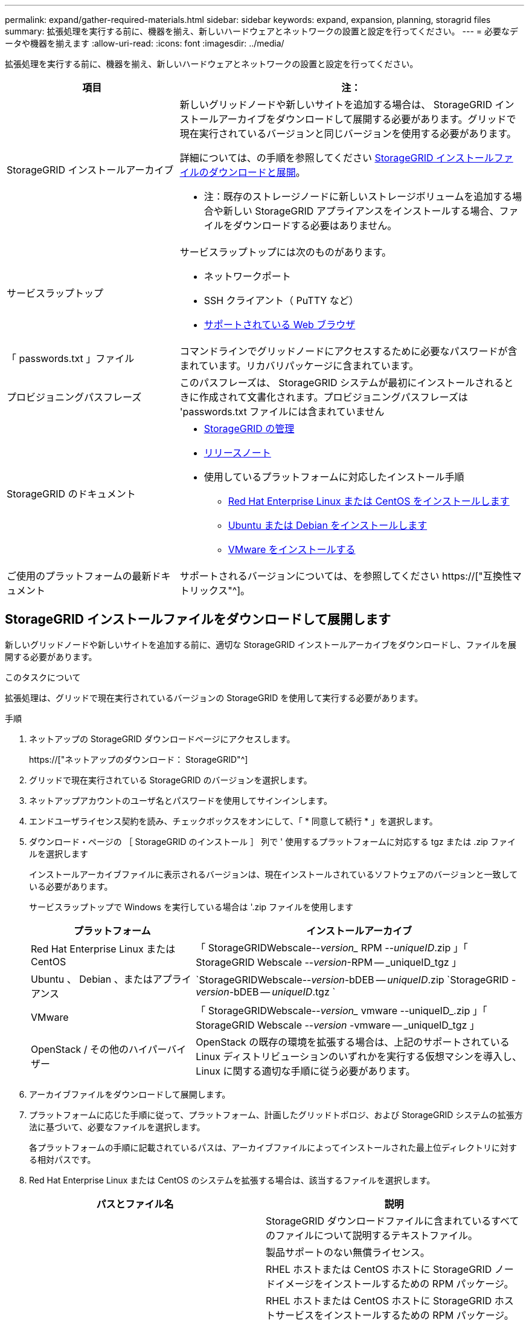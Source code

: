 ---
permalink: expand/gather-required-materials.html 
sidebar: sidebar 
keywords: expand, expansion, planning, storagrid files 
summary: 拡張処理を実行する前に、機器を揃え、新しいハードウェアとネットワークの設置と設定を行ってください。 
---
= 必要なデータや機器を揃えます
:allow-uri-read: 
:icons: font
:imagesdir: ../media/


[role="lead"]
拡張処理を実行する前に、機器を揃え、新しいハードウェアとネットワークの設置と設定を行ってください。

[cols="1a,2a"]
|===
| 項目 | 注： 


 a| 
StorageGRID インストールアーカイブ
 a| 
新しいグリッドノードや新しいサイトを追加する場合は、 StorageGRID インストールアーカイブをダウンロードして展開する必要があります。グリッドで現在実行されているバージョンと同じバージョンを使用する必要があります。

詳細については、の手順を参照してください <<download-and-extract-install-files,StorageGRID インストールファイルのダウンロードと展開>>。

* 注：既存のストレージノードに新しいストレージボリュームを追加する場合や新しい StorageGRID アプライアンスをインストールする場合、ファイルをダウンロードする必要はありません。



 a| 
サービスラップトップ
 a| 
サービスラップトップには次のものがあります。

* ネットワークポート
* SSH クライアント（ PuTTY など）
* xref:../admin/web-browser-requirements.adoc[サポートされている Web ブラウザ]




 a| 
「 passwords.txt 」ファイル
 a| 
コマンドラインでグリッドノードにアクセスするために必要なパスワードが含まれています。リカバリパッケージに含まれています。



 a| 
プロビジョニングパスフレーズ
 a| 
このパスフレーズは、 StorageGRID システムが最初にインストールされるときに作成されて文書化されます。プロビジョニングパスフレーズは 'passwords.txt ファイルには含まれていません



 a| 
StorageGRID のドキュメント
 a| 
* xref:../admin/index.adoc[StorageGRID の管理]
* xref:../release-notes/index.adoc[リリースノート]
* 使用しているプラットフォームに対応したインストール手順
+
** xref:../rhel/index.adoc[Red Hat Enterprise Linux または CentOS をインストールします]
** xref:../ubuntu/index.adoc[Ubuntu または Debian をインストールします]
** xref:../vmware/index.adoc[VMware をインストールする]






 a| 
ご使用のプラットフォームの最新ドキュメント
 a| 
サポートされるバージョンについては、を参照してください https://["互換性マトリックス"^]。

|===


== StorageGRID インストールファイルをダウンロードして展開します

.[[download-dextract-install-files]]
新しいグリッドノードや新しいサイトを追加する前に、適切な StorageGRID インストールアーカイブをダウンロードし、ファイルを展開する必要があります。

.このタスクについて
拡張処理は、グリッドで現在実行されているバージョンの StorageGRID を使用して実行する必要があります。

.手順
. ネットアップの StorageGRID ダウンロードページにアクセスします。
+
https://["ネットアップのダウンロード： StorageGRID"^]

. グリッドで現在実行されている StorageGRID のバージョンを選択します。
. ネットアップアカウントのユーザ名とパスワードを使用してサインインします。
. エンドユーザライセンス契約を読み、チェックボックスをオンにして、「 * 同意して続行 * 」を選択します。
. ダウンロード・ページの ［ StorageGRID のインストール ］ 列で ' 使用するプラットフォームに対応する tgz または .zip ファイルを選択します
+
インストールアーカイブファイルに表示されるバージョンは、現在インストールされているソフトウェアのバージョンと一致している必要があります。

+
サービスラップトップで Windows を実行している場合は '.zip ファイルを使用します

+
[cols="1a,2a"]
|===
| プラットフォーム | インストールアーカイブ 


 a| 
Red Hat Enterprise Linux または CentOS
| 「 StorageGRIDWebscale--_version__ RPM --_uniqueID_.zip 」「 StorageGRID Webscale --_version_-RPM -- _uniqueID_tgz 」 


 a| 
Ubuntu 、 Debian 、またはアプライアンス
| `StorageGRIDWebscale--_version_-bDEB -- _uniqueID_.zip `StorageGRID -_version_-bDEB -- _uniqueID_.tgz ` 


 a| 
VMware
| 「 StorageGRIDWebscale--_version__ vmware --uniqueID_.zip 」「 StorageGRID Webscale --_version_ -vmware -- _uniqueID_tgz 」 


 a| 
OpenStack / その他のハイパーバイザー
 a| 
OpenStack の既存の環境を拡張する場合は、上記のサポートされている Linux ディストリビューションのいずれかを実行する仮想マシンを導入し、 Linux に関する適切な手順に従う必要があります。

|===
. アーカイブファイルをダウンロードして展開します。
. プラットフォームに応じた手順に従って、プラットフォーム、計画したグリッドトポロジ、および StorageGRID システムの拡張方法に基づいて、必要なファイルを選択します。
+
各プラットフォームの手順に記載されているパスは、アーカイブファイルによってインストールされた最上位ディレクトリに対する相対パスです。

. Red Hat Enterprise Linux または CentOS のシステムを拡張する場合は、該当するファイルを選択します。


[cols="1a,1a"]
|===
| パスとファイル名 | 説明 


| ./rps/README  a| 
StorageGRID ダウンロードファイルに含まれているすべてのファイルについて説明するテキストファイル。



| ./rps/NLF000000.txt  a| 
製品サポートのない無償ライセンス。



| ./rps/StorageGRID-Webscale-Images-_version_-SHA.rpm  a| 
RHEL ホストまたは CentOS ホストに StorageGRID ノードイメージをインストールするための RPM パッケージ。



| ./rps/StorageGRID-Webscale-Service-_version_-SHA.rpm  a| 
RHEL ホストまたは CentOS ホストに StorageGRID ホストサービスをインストールするための RPM パッケージ。



| 導入スクリプトツール | 説明 


| ./rps/configure-storagegrid.py  a| 
StorageGRID システムの設定を自動化するための Python スクリプト。



| ./rps/configure-sga.py  a| 
StorageGRID アプライアンスの設定を自動化するための Python スクリプト。



| ./rpms/configure -storagegrid-sample.json  a| 
configure -storagegrid.py スクリプトで使用される設定ファイルの例。



| ./rps/storagegrid-ssoauth.py  a| 
シングルサインオンが有効な場合にグリッド管理 API にサインインするために使用できる Python スクリプトの例。



| ./rpms/configure -storagegridBlank.json （ StorageGRID を構成する  a| 
configure -storagegrid.py スクリプトで使用する空の構成ファイル。



| ./rps/extra/Ansible と入力します  a| 
StorageGRID コンテナ導入用の RHEL ホストまたは CentOS ホストを設定するためのサンプルの Ansible のロールとプレイブック。必要に応じて、ロールまたはプレイブックをカスタマイズできます。



| ./rpms/extra/api-schemas  a| 
StorageGRID の API スキーマ

* 注 * ：アップグレードを実行する前に、これらのスキーマを使用して、 StorageGRID 管理 API を使用するように記述したコードが、アップグレード互換性テスト用の非本番環境の StorageGRID 環境を持たない場合、新しい StorageGRID リリースと互換性があることを確認できます。

|===
. Ubuntu または Debian システムを拡張する場合は、適切なファイルを選択します。


[cols="1a,1a"]
|===
| パスとファイル名 | 説明 


| ./debs/README  a| 
StorageGRID ダウンロードファイルに含まれているすべてのファイルについて説明するテキストファイル。



| ./debs/NLF000000.txt  a| 
テスト環境およびコンセプトの実証環境に使用できる、非本番環境のネットアップライセンスファイル。



| ./debs/storagegrid-webscale-images-version-SHA.deb  a| 
Ubuntu ホストまたは Debian ホストに StorageGRID ノードイメージをインストールするための DEB パッケージ。



| ./debs/storagegrid-webscale-images-version-SHA.deb.md5  a| 
ファイル「 /debs/storagegrid-webscale-images-version-SHA.deb` 」の MD5 チェックサム。



| ./debs/storagegrid-webscale-service-version-SHA.deb  a| 
Ubuntu ホストまたは Debian ホストに StorageGRID ホストサービスをインストールするための DEB パッケージ。



| 導入スクリプトツール | 説明 


| ./debs/configure-storagegrid.py  a| 
StorageGRID システムの設定を自動化するための Python スクリプト。



| ./debs/configure-sga.py  a| 
StorageGRID アプライアンスの設定を自動化するための Python スクリプト。



| ./debs/storagegrid-ssoauth.py  a| 
シングルサインオンが有効な場合にグリッド管理 API にサインインするために使用できる Python スクリプトの例。



| ./debs/configure -storagegrid-sample.json という形式で指定します  a| 
configure -storagegrid.py スクリプトで使用される設定ファイルの例。



| ./debs/configure -storagegrid-bank.json という形式で実行します  a| 
configure -storagegrid.py スクリプトで使用する空の構成ファイル。



| ./debs/extras /Ansible を実行します  a| 
StorageGRID コンテナ導入用の Ubuntu ホストまたは Debian ホストを設定するためのサンプルの Ansible のロールとプレイブック。必要に応じて、ロールまたはプレイブックをカスタマイズできます。



| ./debs/extra/api-schemas  a| 
StorageGRID の API スキーマ

* 注 * ：アップグレードを実行する前に、これらのスキーマを使用して、 StorageGRID 管理 API を使用するように記述したコードが、アップグレード互換性テスト用の非本番環境の StorageGRID 環境を持たない場合、新しい StorageGRID リリースと互換性があることを確認できます。

|===
. VMware システムを拡張する場合は、適切なファイルを選択します。


[cols="1a,1a"]
|===
| パスとファイル名 | 説明 


| ./vsphere/README （ ./vsphere/README  a| 
StorageGRID ダウンロードファイルに含まれているすべてのファイルについて説明するテキストファイル。



| ./vsphere/NLF000000.txt にアクセスします  a| 
製品サポートのない無償ライセンス。



| ./vsphere/NetApp-SG-version-sha.vmdk  a| 
グリッドノード仮想マシンを作成するためのテンプレートとして使用される仮想マシンディスクファイル。



| ./vsphere/vsphere-primary-admin.ovf ./vsphere-primary-admin.mf  a| 
プライマリ管理ノードを導入するための Open Virtualization Format テンプレートファイル (`.ovf ') およびマニフェストファイル (`.mf ') 。



| ./vsphere/vsphere-non-primary-admin.ovf ./vsphere/vsphere-non-primary-admin.mf  a| 
非プライマリ管理ノードを導入するためのテンプレートファイル (`.ovf ') およびマニフェストファイル (`.mf ') 。



| ./vsphere/vsphere-archive.ovf ./vsphere-archive.mf  a| 
アーカイブノードを導入するためのテンプレートファイル (`.ovf ') およびマニフェストファイル (`.mf ')



| ./vsphere/vsphere-gateway.ovf ./vsphere/vsphere-gateway.mf  a| 
ゲートウェイノードを導入するためのテンプレートファイル (`.ovf ') およびマニフェストファイル (`.mf ') 。



| ./vsphere/vsphere-storage.OVF ./vsphere/vsphere-storage.mf  a| 
仮想マシンベースのストレージノードを導入するためのテンプレートファイル (`.ovf ') およびマニフェストファイル (`.mf ') 。



| 導入スクリプトツール | 説明 


| ./vsphere/deploy-vsphere-ovftool.sh にアクセスします  a| 
仮想グリッドノードの導入を自動化するための Bash シェルスクリプト。



| ./vsphere/deploy-vsphere-ovftool-sample.ini にアクセスします  a| 
「 deploy-vsphere-ovftool.sh 」スクリプトで使用する構成ファイルの例。



| ./vsphere/configure-storagegrid.py にアクセスします  a| 
StorageGRID システムの設定を自動化するための Python スクリプト。



| ./vsphere/configure-sga.py にアクセスします  a| 
StorageGRID アプライアンスの設定を自動化するための Python スクリプト。



| ./vsphere/storagegrid-ssoauth.py にアクセスします  a| 
シングルサインオンが有効な場合にグリッド管理 API にサインインするために使用できる Python スクリプトの例。



| ./vsphere/configure -storagegrid-sample.json という形式で実行します  a| 
configure -storagegrid.py スクリプトで使用される設定ファイルの例。



| ./vsphere/configure -storagegrid-bank.json （ページ構成  a| 
configure -storagegrid.py スクリプトで使用する空の構成ファイル。



| ./vsphere/extra/api-schemas  a| 
StorageGRID の API スキーマ

* 注 * ：アップグレードを実行する前に、これらのスキーマを使用して、 StorageGRID 管理 API を使用するように記述したコードが、アップグレード互換性テスト用の非本番環境の StorageGRID 環境を持たない場合、新しい StorageGRID リリースと互換性があることを確認できます。

|===
. StorageGRID アプライアンスベースのシステムを拡張する場合は、該当するファイルを選択してください。


[cols="1a,1a"]
|===
| パスとファイル名 | 説明 


| ./debs/storagegrid-webscale-images-version-SHA.deb  a| 
アプライアンスに StorageGRID ノードイメージをインストールするための DEB パッケージ。



| ./debs/storagegrid-webscale-images-version-SHA.deb.md5  a| 
DEB インストールパッケージのチェックサム。アップロード後にパッケージに変更が加えられていないことを確認するために StorageGRID アプライアンスインストーラで使用されます。

|===

NOTE: アプライアンスのインストールの場合、これらのファイルが必要になるのは、ネットワークトラフィックを回避する必要がある場合だけです。アプライアンスは、プライマリ管理ノードから必要なファイルをダウンロードできます。



== ハードウェアとネットワークの確認

StorageGRID システムの拡張を開始する前に、次の点を確認してください。

* 新しいグリッドノードまたは新しいサイトをサポートするために必要なハードウェアを設置して設定しておきます。
* すべての新しいノードに、既存および新規のすべてのノードへの双方向通信パスがある（グリッドネットワークの要件）。
* プライマリ管理ノードは、 StorageGRID システムをホストするすべての拡張サーバと通信できます。
* 新しいノードのいずれかでグリッドネットワークの IP アドレスが使用されていないサブネットにある場合は、すでに完了している xref:updating-subnets-for-grid-network.adoc[新しいサブネットが追加されました] をクリックしてください。それ以外の場合は、拡張をキャンセルし、新しいサブネットを追加してから、手順 をもう一度開始する必要があります。
* グリッドノード間または StorageGRID サイト間のグリッドネットワークでネットワークアドレス変換（ NAT ）を使用しない。グリッドネットワークにプライベート IPv4 アドレスを使用する場合は、使用するアドレスに各サイトのすべてのグリッドノードから直接ルーティングできる必要があります。NAT を使用してパブリックネットワークセグメント全体にグリッドネットワークをブリッジする方法は、グリッド内のすべてのノードに対して透過的なトンネリングアプリケーションを使用する場合、つまりグリッドノードがパブリック IP アドレスを認識する必要がない場合にのみサポートされます。
+
この NAT の制限は、グリッドノードとグリッドネットワークに固有のものです。必要に応じて、ゲートウェイノードにパブリック IP アドレスを指定する場合など、外部クライアントとグリッドノードの間で NAT を使用できます。


